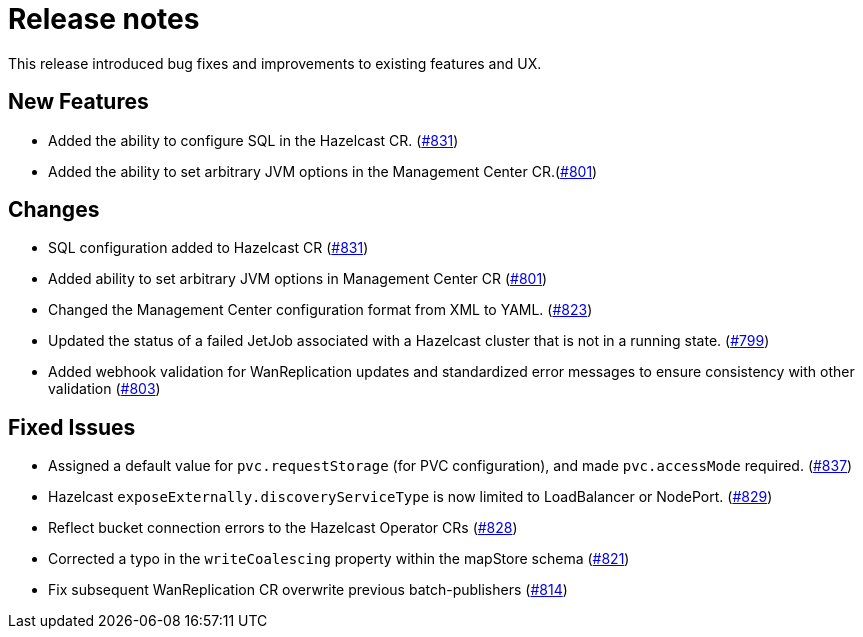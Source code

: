= Release notes

This release introduced bug fixes and improvements to existing features and UX.

== New Features
- Added the ability to configure SQL in the Hazelcast CR. (https://github.com/hazelcast/hazelcast-platform-operator/pull/831[#831])
- Added the ability to set arbitrary JVM options in the Management Center CR.(https://github.com/hazelcast/hazelcast-platform-operator/pull/801[#801])

== Changes

- SQL configuration added to Hazelcast CR (https://github.com/hazelcast/hazelcast-platform-operator/pull/831[#831])
- Added ability to set arbitrary JVM options in Management Center CR (https://github.com/hazelcast/hazelcast-platform-operator/pull/801[#801])
- Changed the Management Center configuration format from XML to YAML. (https://github.com/hazelcast/hazelcast-platform-operator/pull/823[#823])
- Updated the status of a failed JetJob associated with a Hazelcast cluster that is not in a running state. (https://github.com/hazelcast/hazelcast-platform-operator/pull/799[#799])
- Added webhook validation for WanReplication updates and standardized error messages to ensure consistency with other validation (https://github.com/hazelcast/hazelcast-platform-operator/pull/803[#803])

== Fixed Issues
- Assigned a default value for `pvc.requestStorage` (for PVC configuration), and made `pvc.accessMode` required. (https://github.com/hazelcast/hazelcast-platform-operator/pull/837[#837])
- Hazelcast `exposeExternally.discoveryServiceType` is now limited to LoadBalancer or NodePort. (https://github.com/hazelcast/hazelcast-platform-operator/pull/829[#829])
- Reflect bucket connection errors to the Hazelcast Operator CRs (https://github.com/hazelcast/hazelcast-platform-operator/pull/828[#828])
- Corrected a typo in the `writeCoalescing` property within the mapStore schema (https://github.com/hazelcast/hazelcast-platform-operator/pull/821[#821])
- Fix subsequent WanReplication CR overwrite previous batch-publishers (https://github.com/hazelcast/hazelcast-platform-operator/pull/814[#814])
